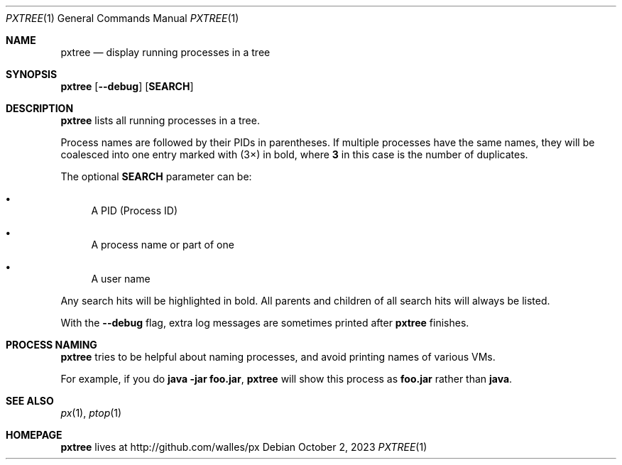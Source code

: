 .Dd October 2, 2023
.Dt PXTREE 1
.Os
.Sh NAME
.Nm pxtree
.Nd display running processes in a tree
.Sh SYNOPSIS
.\" FIXME: Other man pages don't need to use \p to break lines here,
.\" and use the Nm macro for the command name. Why can't we?
.Ic pxtree [ --debug ] [ SEARCH ]
.Sh DESCRIPTION
.Nm
lists all running processes in a tree.
.Pp
Process names are followed by their PIDs in parentheses. If multiple processes
have the same names, they will be coalesced into one entry marked with (3×) in
bold, where
.Sy 3
in this case is the number of duplicates.
.Pp
The optional
.Cm SEARCH
parameter can be:
.Bl -bullet
.It
A PID (Process ID)
.It
A process name or part of one
.It
A user name
.El
.Pp
Any search hits will be highlighted in bold. All parents and children of all
search hits will always be listed.
.Pp
With the
.Fl -debug
flag, extra log messages are sometimes printed after
.Nm
finishes.
.Sh PROCESS NAMING
.Nm
tries to be helpful about naming processes, and avoid printing names
of various VMs.
.Pp
For example, if you do
.Sy java -jar foo.jar ,
.Nm
will show this process as
.Sy foo.jar
rather than
.Sy java .
.El
.Sh SEE ALSO
.Xr px 1 ,
.Xr ptop 1
.Sh HOMEPAGE
.Nm
lives at http://github.com/walles/px
